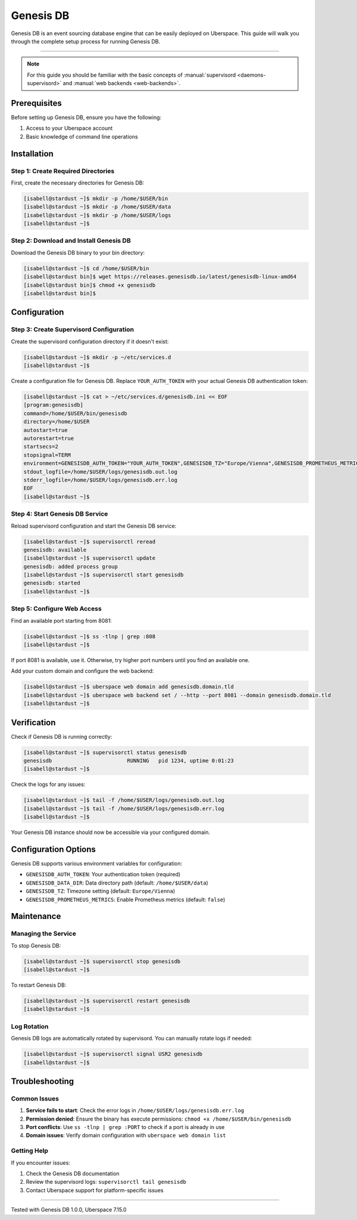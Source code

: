 .. highlight:: console

.. author:: Patric Eckhart <mail@patriceckhart.com>

.. tag:: database
.. tag:: event-sourcing
.. tag:: event-store
.. tag:: event-storming
.. tag:: event-driven
.. tag:: event-driven-architecture
.. tag:: event-driven-design
.. tag:: event-driven-development
.. tag:: event-driven-architecture

############
Genesis DB
############

Genesis DB is an event sourcing database engine that can be easily deployed on Uberspace. This guide will walk you through the complete setup process for running Genesis DB.

----

.. note:: For this guide you should be familiar with the basic concepts of :manual:`supervisord <daemons-supervisord>` and :manual:`web backends <web-backends>`.

Prerequisites
=============

Before setting up Genesis DB, ensure you have the following:

1. Access to your Uberspace account
2. Basic knowledge of command line operations

Installation
============

Step 1: Create Required Directories
-----------------------------------

First, create the necessary directories for Genesis DB:

.. code-block:: bash

 [isabell@stardust ~]$ mkdir -p /home/$USER/bin
 [isabell@stardust ~]$ mkdir -p /home/$USER/data
 [isabell@stardust ~]$ mkdir -p /home/$USER/logs
 [isabell@stardust ~]$

Step 2: Download and Install Genesis DB
---------------------------------------

Download the Genesis DB binary to your bin directory:

.. code-block:: bash

 [isabell@stardust ~]$ cd /home/$USER/bin
 [isabell@stardust bin]$ wget https://releases.genesisdb.io/latest/genesisdb-linux-amd64
 [isabell@stardust bin]$ chmod +x genesisdb
 [isabell@stardust bin]$

Configuration
=============

Step 3: Create Supervisord Configuration
-----------------------------------------

Create the supervisord configuration directory if it doesn't exist:

.. code-block:: bash

 [isabell@stardust ~]$ mkdir -p ~/etc/services.d
 [isabell@stardust ~]$

Create a configuration file for Genesis DB. Replace ``YOUR_AUTH_TOKEN`` with your actual Genesis DB authentication token:

.. code-block:: bash

 [isabell@stardust ~]$ cat > ~/etc/services.d/genesisdb.ini << EOF
 [program:genesisdb]
 command=/home/$USER/bin/genesisdb
 directory=/home/$USER
 autostart=true
 autorestart=true
 startsecs=2
 stopsignal=TERM
 environment=GENESISDB_AUTH_TOKEN="YOUR_AUTH_TOKEN",GENESISDB_TZ="Europe/Vienna",GENESISDB_PROMETHEUS_METRICS="false",GENESISDB_DATA_DIR="/home/$USER/data"
 stdout_logfile=/home/$USER/logs/genesisdb.out.log
 stderr_logfile=/home/$USER/logs/genesisdb.err.log
 EOF
 [isabell@stardust ~]$

Step 4: Start Genesis DB Service
-------------------------------

Reload supervisord configuration and start the Genesis DB service:

.. code-block:: bash

 [isabell@stardust ~]$ supervisorctl reread
 genesisdb: available
 [isabell@stardust ~]$ supervisorctl update
 genesisdb: added process group
 [isabell@stardust ~]$ supervisorctl start genesisdb
 genesisdb: started
 [isabell@stardust ~]$

Step 5: Configure Web Access
-----------------------------

Find an available port starting from 8081:

.. code-block:: bash

 [isabell@stardust ~]$ ss -tlnp | grep :808
 [isabell@stardust ~]$

If port 8081 is available, use it. Otherwise, try higher port numbers until you find an available one.

Add your custom domain and configure the web backend:

.. code-block:: bash

 [isabell@stardust ~]$ uberspace web domain add genesisdb.domain.tld
 [isabell@stardust ~]$ uberspace web backend set / --http --port 8081 --domain genesisdb.domain.tld
 [isabell@stardust ~]$

Verification
============

Check if Genesis DB is running correctly:

.. code-block:: bash

 [isabell@stardust ~]$ supervisorctl status genesisdb
 genesisdb                        RUNNING   pid 1234, uptime 0:01:23
 [isabell@stardust ~]$

Check the logs for any issues:

.. code-block:: bash

 [isabell@stardust ~]$ tail -f /home/$USER/logs/genesisdb.out.log
 [isabell@stardust ~]$ tail -f /home/$USER/logs/genesisdb.err.log
 [isabell@stardust ~]$

Your Genesis DB instance should now be accessible via your configured domain.

Configuration Options
=====================

Genesis DB supports various environment variables for configuration:

* ``GENESISDB_AUTH_TOKEN``: Your authentication token (required)
* ``GENESISDB_DATA_DIR``: Data directory path (default: ``/home/$USER/data``)
* ``GENESISDB_TZ``: Timezone setting (default: ``Europe/Vienna``)
* ``GENESISDB_PROMETHEUS_METRICS``: Enable Prometheus metrics (default: ``false``)

Maintenance
===========

Managing the Service
--------------------

To stop Genesis DB:

.. code-block:: bash

 [isabell@stardust ~]$ supervisorctl stop genesisdb
 [isabell@stardust ~]$

To restart Genesis DB:

.. code-block:: bash

 [isabell@stardust ~]$ supervisorctl restart genesisdb
 [isabell@stardust ~]$

Log Rotation
------------

Genesis DB logs are automatically rotated by supervisord. You can manually rotate logs if needed:

.. code-block:: bash

 [isabell@stardust ~]$ supervisorctl signal USR2 genesisdb
 [isabell@stardust ~]$

Troubleshooting
===============

Common Issues
-------------

1. **Service fails to start**: Check the error logs in ``/home/$USER/logs/genesisdb.err.log``
2. **Permission denied**: Ensure the binary has execute permissions: ``chmod +x /home/$USER/bin/genesisdb``
3. **Port conflicts**: Use ``ss -tlnp | grep :PORT`` to check if a port is already in use
4. **Domain issues**: Verify domain configuration with ``uberspace web domain list``

Getting Help
------------

If you encounter issues:

1. Check the Genesis DB documentation
2. Review the supervisord logs: ``supervisorctl tail genesisdb``
3. Contact Uberspace support for platform-specific issues

----

Tested with Genesis DB 1.0.0, Uberspace 7.15.0

.. _Genesis DB: https://genesisdb.io/
.. _Genesis DB Docs: https://docs.genesisdb.io/
